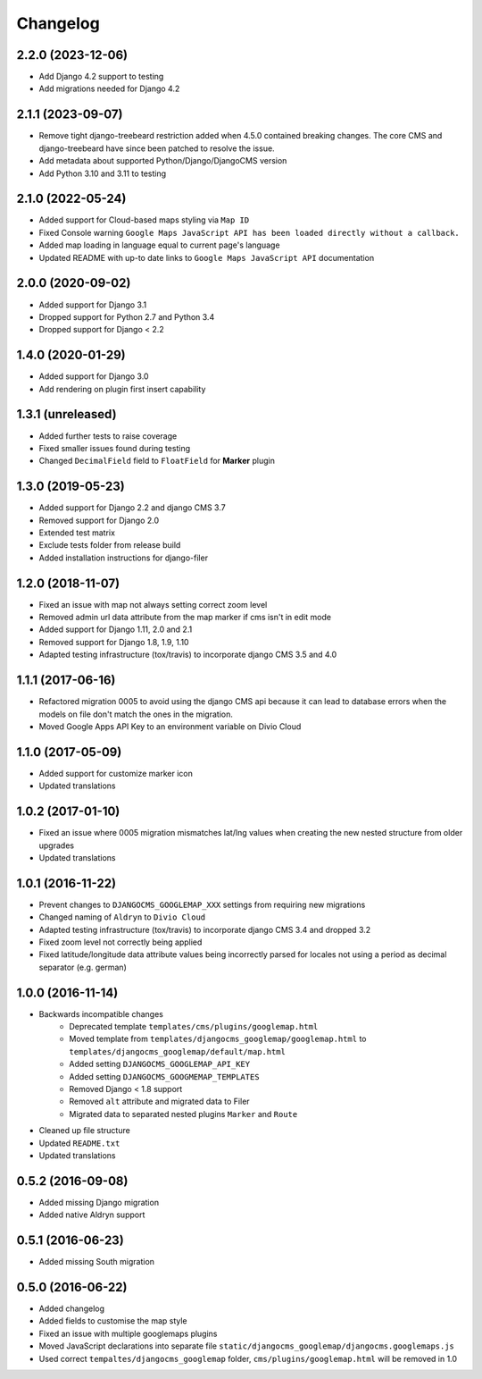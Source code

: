 =========
Changelog
=========

2.2.0 (2023-12-06)
==================

* Add Django 4.2 support to testing
* Add migrations needed for Django 4.2

2.1.1 (2023-09-07)
==================

* Remove tight django-treebeard restriction added when 4.5.0 contained breaking changes. The core CMS and django-treebeard have since been patched to resolve the issue.
* Add metadata about supported Python/Django/DjangoCMS version
* Add Python 3.10 and 3.11 to testing


2.1.0 (2022-05-24)
==================

* Added support for Cloud-based maps styling via ``Map ID``
* Fixed Console warning ``Google Maps JavaScript API has been loaded directly without a callback.``
* Added map loading in language equal to current page's language
* Updated README with up-to date links to ``Google Maps JavaScript API`` documentation


2.0.0 (2020-09-02)
==================

* Added support for Django 3.1
* Dropped support for Python 2.7 and Python 3.4
* Dropped support for Django < 2.2


1.4.0 (2020-01-29)
==================

* Added support for Django 3.0
* Add rendering on plugin first insert capability


1.3.1 (unreleased)
==================

* Added further tests to raise coverage
* Fixed smaller issues found during testing
* Changed ``DecimalField`` field to ``FloatField`` for **Marker** plugin


1.3.0 (2019-05-23)
==================

* Added support for Django 2.2 and django CMS 3.7
* Removed support for Django 2.0
* Extended test matrix
* Exclude tests folder from release build
* Added installation instructions for django-filer


1.2.0 (2018-11-07)
==================

* Fixed an issue with map not always setting correct zoom level
* Removed admin url data attribute from the map marker if cms isn't in edit mode
* Added support for Django 1.11, 2.0 and 2.1
* Removed support for Django 1.8, 1.9, 1.10
* Adapted testing infrastructure (tox/travis) to incorporate
  django CMS 3.5 and 4.0


1.1.1 (2017-06-16)
==================

* Refactored migration 0005 to avoid using the django CMS api because it can lead
  to database errors when the models on file don't match the ones in the migration.
* Moved Google Apps API Key to an environment variable on Divio Cloud


1.1.0 (2017-05-09)
==================

* Added support for customize marker icon
* Updated translations


1.0.2 (2017-01-10)
==================

* Fixed an issue where 0005 migration mismatches lat/lng values when creating
  the new nested structure from older upgrades
* Updated translations


1.0.1 (2016-11-22)
==================

* Prevent changes to ``DJANGOCMS_GOOGLEMAP_XXX`` settings from requiring new
  migrations
* Changed naming of ``Aldryn`` to ``Divio Cloud``
* Adapted testing infrastructure (tox/travis) to incorporate
  django CMS 3.4 and dropped 3.2
* Fixed zoom level not correctly being applied
* Fixed latitude/longitude data attribute values being incorrectly parsed for
  locales not using a period as decimal separator (e.g. german)


1.0.0 (2016-11-14)
==================

* Backwards incompatible changes
    * Deprecated template ``templates/cms/plugins/googlemap.html``
    * Moved template from ``templates/djangocms_googlemap/googlemap.html`` to
      ``templates/djangocms_googlemap/default/map.html``
    * Added setting ``DJANGOCMS_GOOGLEMAP_API_KEY``
    * Added setting ``DJANGOCMS_GOOGMEMAP_TEMPLATES``
    * Removed Django < 1.8 support
    * Removed ``alt`` attribute and migrated data to Filer
    * Migrated data to separated nested plugins ``Marker`` and ``Route``
* Cleaned up file structure
* Updated ``README.txt``
* Updated translations


0.5.2 (2016-09-08)
==================

* Added missing Django migration
* Added native Aldryn support


0.5.1 (2016-06-23)
==================

* Added missing South migration


0.5.0 (2016-06-22)
==================

* Added changelog
* Added fields to customise the map style
* Fixed an issue with multiple googlemaps plugins
* Moved JavaScript declarations into separate file
  ``static/djangocms_googlemap/djangocms.googlemaps.js``
* Used correct ``tempaltes/djangocms_googlemap`` folder,
  ``cms/plugins/googlemap.html`` will be removed in 1.0
